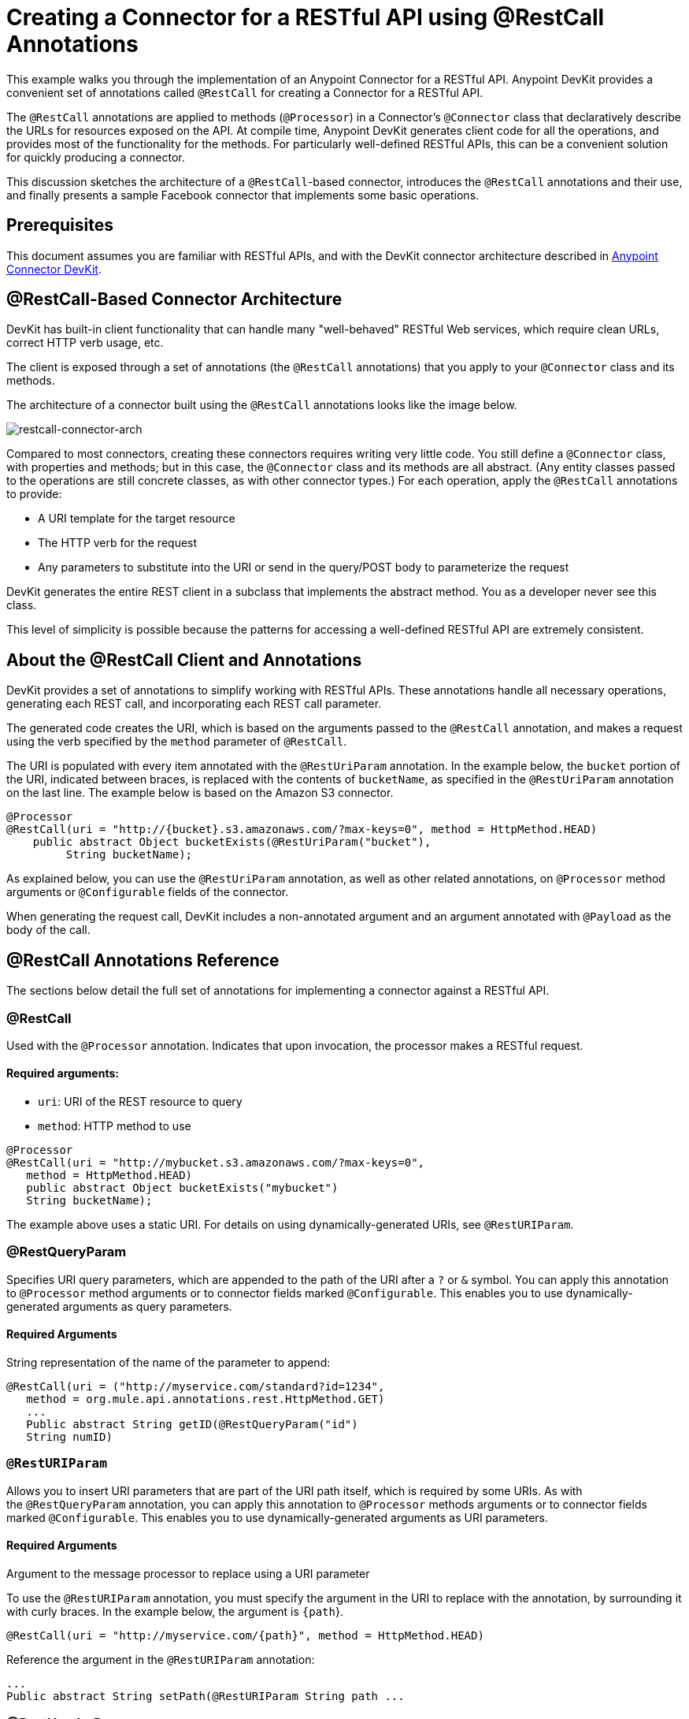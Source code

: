 = Creating a Connector for a RESTful API using @RestCall Annotations
:keywords: devkit, rest, api, @RestCall

This example walks you through the implementation of an Anypoint Connector for a RESTful API. Anypoint DevKit provides a convenient set of annotations called `@RestCall` for creating a Connector for a RESTful API.

The `@RestCall` annotations are applied to methods (`@Processor`) in a Connector's `@Connector` class that declaratively describe the URLs for resources exposed on the API. At compile time, Anypoint DevKit generates client code for all the operations, and provides most of the functionality for the methods. For particularly well-defined RESTful APIs, this can be a convenient solution for quickly producing a connector.

This discussion sketches the architecture of a `@RestCall`-based connector, introduces the `@RestCall` annotations and their use, and finally presents a sample Facebook connector that implements some basic operations. 

== Prerequisites

This document assumes you are familiar with RESTful APIs, and with the DevKit connector architecture described in link:/anypoint-connector-devkit/v/3.7[Anypoint Connector DevKit].

== @RestCall-Based Connector Architecture

DevKit has built-in client functionality that can handle many "well-behaved" RESTful Web services, which require clean URLs, correct HTTP verb usage, etc.

The client is exposed through a set of annotations (the `@RestCall` annotations) that you apply to your `@Connector` class and its methods.

The architecture of a connector built using the `@RestCall` annotations looks like the image below.

image:restcall-connector-arch.png[restcall-connector-arch]

Compared to most connectors, creating these connectors requires writing very little code. You still define a `@Connector` class, with properties and methods; but in this case, the `@Connector` class and its methods are all abstract. (Any entity classes passed to the operations are still concrete classes, as with other connector types.) For each operation, apply the `@RestCall` annotations to provide:

* A URI template for the target resource
* The HTTP verb for the request
* Any parameters to substitute into the URI or send in the query/POST body to parameterize the request

DevKit generates the entire REST client in a subclass that implements the abstract method. You as a developer never see this class.

This level of simplicity is possible because the patterns for accessing a well-defined RESTful API are extremely consistent. 

== About the @RestCall Client and Annotations

DevKit provides a set of annotations to simplify working with RESTful APIs. These annotations handle all necessary operations, generating each REST call, and incorporating each REST call parameter.

The generated code creates the URI, which is based on the arguments passed to the `@RestCall` annotation, and makes a request using the verb specified by the `method` parameter of `@RestCall`.

The URI is populated with every item annotated with the `@RestUriParam` annotation. In the example below, the `bucket` portion of the URI, indicated between braces, is replaced with the contents of `bucketName`, as specified in the `@RestUriParam` annotation on the last line. The example below is based on the Amazon S3 connector.

[source, java, linenums]
----
@Processor
@RestCall(uri = "http://{bucket}.s3.amazonaws.com/?max-keys=0", method = HttpMethod.HEAD)
    public abstract Object bucketExists(@RestUriParam("bucket"),
         String bucketName);
----

As explained below, you can use the `@RestUriParam` annotation, as well as other related annotations, on `@Processor` method arguments or `@Configurable` fields of the connector. 

When generating the request call, DevKit includes a non-annotated argument and an argument annotated with `@Payload` as the body of the call.

== @RestCall Annotations Reference

The sections below detail the full set of annotations for implementing a connector against a RESTful API.

=== @RestCall

Used with the `@Processor` annotation. Indicates that upon invocation, the processor makes a RESTful request.

==== Required arguments:

* `uri`: URI of the REST resource to query
* `method`: HTTP method to use

[source, java, linenums]
----
@Processor
@RestCall(uri = "http://mybucket.s3.amazonaws.com/?max-keys=0",
   method = HttpMethod.HEAD)
   public abstract Object bucketExists("mybucket")
   String bucketName);
----

The example above uses a static URI. For details on using dynamically-generated URIs, see `@RestURIParam`.

=== @RestQueryParam

Specifies URI query parameters, which are appended to the path of the URI after a `?` or `&` symbol. You can apply this annotation to `@Processor` method arguments or to connector fields marked `@Configurable`. This enables you to use dynamically-generated arguments as query parameters.

==== Required Arguments

String representation of the name of the parameter to append:

[source, java, linenums]
----
@RestCall(uri = ("http://myservice.com/standard?id=1234",
   method = org.mule.api.annotations.rest.HttpMethod.GET)
   ...
   Public abstract String getID(@RestQueryParam("id")
   String numID)
----

=== `@RestURIParam`

Allows you to insert URI parameters that are part of the URI path itself, which is required by some URIs. As with the `@RestQueryParam` annotation, you can apply this annotation to `@Processor` methods arguments or to connector fields marked `@Configurable`. This enables you to use dynamically-generated arguments as URI parameters.

==== Required Arguments

Argument to the message processor to replace using a URI parameter

To use the `@RestURIParam` annotation, you must specify the argument in the URI to replace with the annotation, by surrounding it with curly braces. In the example below, the argument is `{path`}.

[source, java, linenums]
----
@RestCall(uri = "http://myservice.com/{path}", method = HttpMethod.HEAD)
----

Reference the argument in the `@RestURIParam` annotation:

[source, java, linenums]
----
...
Public abstract String setPath(@RestURIParam String path ...
----

=== @RestHeaderParam

Allows you to insert custom headers in the call. You can apply this annotation to `@Processor` method arguments or to a `@Configurable` field of the HTTP header marked in the annotation. This enables you to use dynamically-generated arguments as query parameters.

==== Required Arguments

Name of the header to include in the call.

[source, java, linenums]
----
@RestHeaderParam("AuthorizationCode")
@Configurable private String authorizationCode;
@Processor
@RestCall(uri = "http://\{bucket\}.s3.amazonaws.com/?max-keys=0",
   method = HttpMethod.HEAD)
   public abstract Object bucketExists(@UriParam("bucket")
   String bucketName);
----

=== @RestPostParam

Allows you to set parameters in the body of POST method calls. You can apply this annotation to `@Processor` method arguments or to connector fields marked `@Configurable`. DevKit ensures that you apply this annotation only to POST methods.

Processor methods annotated with `@RestPostParam` cannot use a non-annotated argument or a `@Payload` annotated argument.

== Implementing a @RestCall Connector

The remainder of this document walks you through implementing a `@RestCall` connector. You can follow the walkthrough literally to build this specific example, or you can apply the same process to build a connector for your own API.

=== Example @RestCall Connector: Facebook Graph API

The Facebook Graph API is the primary way for apps to get data into and out of Facebook's social graph and interact with the Facebook platform. For background information, see Facebook's link:https://developers.facebook.com/docs/getting-started/graphapi/[Getting Started: The Graph API].

This discussion is built around a sample connector for the Facebook Graph API that uses OAuth authentication and exposes two operations: 

* Retrieve the profile information of a specified user as a User object 
* Post an update on the Facebook Timeline for a specified user


=== Setting Up Access to the Facebook Graph API

The Graph API supports unauthenticated access for reading public information, but requires OAuth2 authentication for write access. OAuth2 access to the Graph API requires that you:

* Sign up for a Facebook developer account
* Create a Facebook application (which associates your Facebook client application with your developer account identity on Facebook's servers)

For details on setting up authenticated API access, see the link:http://developers.facebook.com/docs/samples/meals-with-friends/register-facebook-application/[Facebook documentation]. Facebook generates a *Consumer Key* and *Consumer Secret*, which you need to complete the exercise.

== Implementing the @Connector Class

The RestCall client can be used with the `@OAuth` authentication annotations or the connection management framework. In this case, the Facebook connector uses OAuth 2.0 authentication. The abstract `@Connector` class, `FacebookConnector`, gets the `@RestCall` annotations and OAuth-related annotations on the class.

The following code excerpt is taken from the `@Connector` class `FacebookConnector`:

[source, java, linenums]
----
/**
 * Facebook OAuth2 connector
 *
 */
@OAuth2(accessTokenUrl = "https://graph.facebook.com/oauth/access_token",
        authorizationUrl = "https://graph.facebook.com/oauth/authorize",
        accessTokenRegex = "access_token=([^&]+?)&", expirationRegex = "expires=([^&]+?)$")
@Connector(name = "facebook-connector")
public abstract class FacebookConnector {

    /**
     * Your application's client identifier (consumer key in Remote Access Detail).
     */
    @Configurable
    @OAuthConsumerKey
    private String consumerKey;

    /**
     * Your application's client secret (consumer secret in Remote Access Detail).
     */
    @Configurable
    @OAuthConsumerSecret
    private String consumerSecret;

    //@RestQueryParam("access_token")
    @OAuthAccessToken
    private String accessToken;

    @OAuthCallbackParameter(expression = "#[json:id]")
    private String userId;

    @OAuthAccessTokenIdentifier
    public String getUserId() {
        return userId;
    }

    /* ...Getters and setters omitted */
}
----

Notes:

* The class `FacebookConnector` is an abstract class, which is required for a RestCall connector
* The OAuth2 annotations are used on the relevant methods and properties, as described in link:/anypoint-connector-devkit/v/3.7/oauth-v2[OAuth V2]
* Code for operations are omitted at this stage

== Implementing Data Model Entity Classes

Define any entity classes that represent the data passed to and returned from the Web service requests, and how JSON documents map to Java classes used with the connector. 

Given a JSON schema or sample documents for the service, you can generate classes using the tool *JSONSchema2POJO*, available at http://www.jsonschema2pojo.org/. (The link:https://github.com/joelittlejohn/jsonschema2pojo/wiki[wiki on GitHub] provides getting started and reference documentation for JSONSchema2POJO.) 

After you create your data model classes, add them to your project, and import them into your `@Connector` class.

=== Facebook User Class Example

For our example, class `User` is the entity class that passes data about a Facebook user to the API. Define and add this class to the project before you implement the operations that use it. 

The full definition for `User.java` follows:

[source, java, linenums]
----
package com.fb;
import java.util.HashMap;
import java.util.Map;
import javax.annotation.Generated;
import org.apache.commons.lang.builder.EqualsBuilder;
import org.apache.commons.lang.builder.HashCodeBuilder;
import org.apache.commons.lang.builder.ToStringBuilder;
import org.codehaus.jackson.annotate.JsonAnyGetter;
import org.codehaus.jackson.annotate.JsonAnySetter;
import org.codehaus.jackson.annotate.JsonProperty;
import org.codehaus.jackson.annotate.JsonPropertyOrder;
import org.codehaus.jackson.map.annotate.JsonSerialize;
@JsonSerialize(include = JsonSerialize.Inclusion.NON_NULL)
@Generated("com.googlecode.jsonschema2pojo")
@JsonPropertyOrder({
    "id",
    "name",
    "first_name",
    "last_name",
    "link",
    "username",
    "gender",
    "locale"
})
public class User {
    /**
     * User ID
     *
     */
    @JsonProperty("id")
    private String id;
    /**
     * User name
     *
     */
    @JsonProperty("name")
    private String name;
    /**
     * User first name
     *
     */
    @JsonProperty("first_name")
    private String first_name;
    /**
     * User last name
     *
     */
    @JsonProperty("last_name")
    private String last_name;
    /**
     * Link
     *
     */
    @JsonProperty("link")
    private String link;
    /**
     * Username
     *
     */
    @JsonProperty("username")
    private String username;
    /**
     * Gender
     *
     */
    @JsonProperty("gender")
    private String gender;
    /**
     * Locale
     *
     */
    @JsonProperty("locale")
    private String locale;
    private Map<String, Object> additionalProperties = new HashMap<String, Object>();
    /**
     * Get user ID
     *
     */
    @JsonProperty("id")
    public String getId() {
        return id;
    }
    /**
     * Set user ID
     *
     */
    @JsonProperty("id")
    public void setId(String id) {
        this.id = id;
    }
    /**
     * Get user name
     *
     */
    @JsonProperty("name")
    public String getName() {
        return name;
    }
    /**
     * Set user name
     *
     */
    @JsonProperty("name")
    public void setName(String name) {
        this.name = name;
    }
    /**
     * Get user first name
     *
     */
    @JsonProperty("first_name")
    public String getFirst_name() {
        return first_name;
    }
    /**
     * Set user first name
     *
     */
    @JsonProperty("first_name")
    public void setFirst_name(String first_name) {
        this.first_name = first_name;
    }
    /**
     * Get user last name
     *
     */
    @JsonProperty("last_name")
    public String getLast_name() {
        return last_name;
    }
    /**
     * Set user last name
     *
     */
    @JsonProperty("last_name")
    public void setLast_name(String last_name) {
        this.last_name = last_name;
    }
    /**
     * Get the link
     *
     */
    @JsonProperty("link")
    public String getLink() {
        return link;
    }
    /**
     * Set the link
     *
     */
    @JsonProperty("link")
    public void setLink(String link) {
        this.link = link;
    }
    /**
     * Get the username
     *
     */
    @JsonProperty("username")
    public String getUsername() {
        return username;
    }
    /**
     * Set the username
     *
     */
    @JsonProperty("username")
    public void setUsername(String username) {
        this.username = username;
    }
    /**
     * Get user gender
     *
     */
    @JsonProperty("gender")
    public String getGender() {
        return gender;
    }
    /**
     * Set user gender
     *
     */
    @JsonProperty("gender")
    public void setGender(String gender) {
        this.gender = gender;
    }
    /**
     * Get the locale
     *
     */
    @JsonProperty("locale")
    public String getLocale() {
        return locale;
    }
    /**
     * Set the locale
     *
     */
    @JsonProperty("locale")
    public void setLocale(String locale) {
        this.locale = locale;
    }
    @Override
    public String toString() {
        return ToStringBuilder.reflectionToString(this);
    }
    @Override
    public int hashCode() {
        return HashCodeBuilder.reflectionHashCode(this);
    }
    @Override
    public boolean equals(Object other) {
        return EqualsBuilder.reflectionEquals(this, other);
    }
    @JsonAnyGetter
    public Map<String, Object> getAdditionalProperties() {
        return this.additionalProperties;
    }
    @JsonAnySetter
    public void setAdditionalProperties(String name, Object value) {
        this.additionalProperties.put(name, value);
    }
}
----

Notes:

* The `@Generated("com.googlecode.jsonschema2pojo")` annotation indicates that this class was generated using the link:https://github.com/joelittlejohn/jsonschema2pojo/wiki/Getting-Started#the-maven-plugin[JSONSchema2POJO] tool, hosted at http://www.jsonschema2pojo.org/. 
* The multiple imports from package `org.codehaus.jackson.annotate` and the specific annotations used (such as `@JsonProperty, @JsonAnySetter, @JsonAnyGetter`) reflect the fact that the RestCall client uses Jackson internally to serialize and deserialize JSON data exchanged with the service. Be sure to use JSONSchema2POJO in Jackson mode. 

== Adding Operations to the @Connector Class

When implementing operations on the `@Connector` class, note that for `RestCall` connectors the operation methods, like the class itself, are abstract. Annotations on the methods specify:

* A template for the REST URL, with placeholders for parameters 
* Values to: 
** Substitute for the placeholders in the URL
** Append as GET query parameters
** Send in the POST body
* The class to expect as the return value
* The HTTP request method to use (such as GET, POST, or PUT)

[NOTE]
====
*Apply a Test-Driven Approach* +

Based on MuleSoft experience, most successful connector implementation projects follow a cycle similar to test-driven development when building out operations on a connector:

* Determine detailed requirements for the operation – entities (POJOs or Maps with specific content) that a connector can accept as input or return as responses; any edge cases like invalid values, values of the wrong type, and so on; and what exceptions the operation may raise.
* Implement JUnit tests that cover those requirements.
* Implement enough of your operations to pass those tests, including creating new entity classes and exceptions.
* Update your `@Connector` class and other code with the comments that populate the Javadoc related to each operation.

Iterate until you cover all the scenarios covered in your requirements for an operation. Then use the same cycle to implement each operation, until your connector functionality is complete.

If your client library is well-documented, the expected behaviors for operations should be clear, and you may be able to get away with less unit testing for edge cases and certain exceptional situations, but bear in mind that your connector is only as reliable as the Java client you base it on.

You may ask, "When do I try my connector in Studio?" It is useful, as well as gratifying, to manually test each operation as you go, in addition to the automated JUnit tests. Testing each operation allows you to:

* See basic operation functionality in action as you work on it, which gives you a sense of progress.
* See how the connector appears in the Studio UI, something the automated unit tests cannot show you. For example, text from the Javadoc comments is used to populate tooltips for the fields in the dialog boxes in the connector.

Manual testing provides the opportunity to polish the appearance of the connector, improve the experience with sensible defaults, and so on. 

However, this does not diminish the value of the test-driven approach. Many connector development projects have bogged down or produced hard-to-use connectors because of a failure to define tests as you define the operations, which it seems like (and is) more work up front, but does pay off – you get a better result, faster.

For details on developing connector tests, see link:/anypoint-connector-devkit/v/3.7/developing-devkit-connector-tests[Developing DevKit Connector Tests].
====

=== Example FacebookConnector Operation Methods

The following connector exposes the `getUser()` and `publishWall()` operations:

[source, java, linenums]
----
/**
 * GET a user profile.
 * {@sample.xml ../../../examples/Facebook.default.xml.sample facebook-connector:default}
 *
 * @param user
 * Represents the ID of the user object.
 * @param metadata
 * The Graph API supports introspection of objects, which lets
 * you see all of the connections an object has without knowing
 * its type ahead of time.
 * @return  a User object.
 * @throws IOException
 * when the call fails
 */
@Processor
@RestCall(uri = "https://graph.facebook.com/{user}", method = HttpMethod.GET)
public abstract User getUser(
    @RestUriParam("user") String user,
    @RestQueryParam("metadata") String metadata)
    throws IOException;
/**
 * Post a message on a user's wall
 * {@sample.xml ../../../examples/Facebook.default.xml.sample facebook-connector:default}
 *
 * @param message
 * Message to be published
 * @param user
 * User ID
 * @return  No return information available
 * @throws IOException
 * when the call fails
 */

@OAuthProtected
@Processor
@RestCall(uri = "https://graph.facebook.com/{user}/feed", method = HttpMethod.POST, contentType = "application/json")
public abstract String publishWall(
    @RestUriParam("user") String user,
    @RestPostParam("message") String message)
    throws IOException;
----

[NOTE]
* `getUser()` does not have the `@OAuthProtected` annotation. Facebook permits getting some user information even without authentication (though a more complete response may be returned with authentication, depending on the authenticated user's relationship to the requested user, the privacy settings of the requested user, and so on)
* Posting to a wall requires authentication, so it is annotated `@OAuthProtected`

== See Also

After you have a connector that works well enough to install in Studio and to pass basic unit tests, you can:

* Continue to add operations through the iterative process described above, until you have your desired operations and test cases that validate all desired behaviors. 
* Refine the appearance of the connector dialog boxes and XML element through more annotations, as described in link:/anypoint-connector-devkit/v/3.7/defining-connector-attributes[Defining Connector Attributes]. 
* You can also return to the link:/anypoint-connector-devkit/v/3.7/anypoint-connector-development[Anypoint Connector Development].
